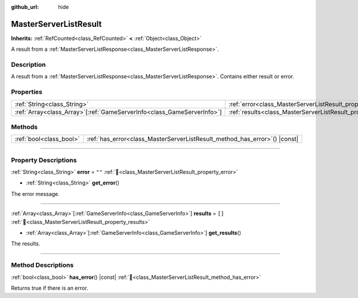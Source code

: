 :github_url: hide

.. DO NOT EDIT THIS FILE!!!
.. Generated automatically from Godot engine sources.
.. Generator: https://github.com/blazium-engine/blazium/tree/4.3/doc/tools/make_rst.py.
.. XML source: https://github.com/blazium-engine/blazium/tree/4.3/modules/blazium_sdk/doc_classes/MasterServerListResult.xml.

.. _class_MasterServerListResult:

MasterServerListResult
======================

**Inherits:** :ref:`RefCounted<class_RefCounted>` **<** :ref:`Object<class_Object>`

A result from a :ref:`MasterServerListResponse<class_MasterServerListResponse>`.

.. rst-class:: classref-introduction-group

Description
-----------

A result from a :ref:`MasterServerListResponse<class_MasterServerListResponse>`. Contains either result or error.

.. rst-class:: classref-reftable-group

Properties
----------

.. table::
   :widths: auto

   +--------------------------------------------------------------------------+---------------------------------------------------------------+--------+
   | :ref:`String<class_String>`                                              | :ref:`error<class_MasterServerListResult_property_error>`     | ``""`` |
   +--------------------------------------------------------------------------+---------------------------------------------------------------+--------+
   | :ref:`Array<class_Array>`\[:ref:`GameServerInfo<class_GameServerInfo>`\] | :ref:`results<class_MasterServerListResult_property_results>` | ``[]`` |
   +--------------------------------------------------------------------------+---------------------------------------------------------------+--------+

.. rst-class:: classref-reftable-group

Methods
-------

.. table::
   :widths: auto

   +-------------------------+-------------------------------------------------------------------------------+
   | :ref:`bool<class_bool>` | :ref:`has_error<class_MasterServerListResult_method_has_error>`\ (\ ) |const| |
   +-------------------------+-------------------------------------------------------------------------------+

.. rst-class:: classref-section-separator

----

.. rst-class:: classref-descriptions-group

Property Descriptions
---------------------

.. _class_MasterServerListResult_property_error:

.. rst-class:: classref-property

:ref:`String<class_String>` **error** = ``""`` :ref:`🔗<class_MasterServerListResult_property_error>`

.. rst-class:: classref-property-setget

- :ref:`String<class_String>` **get_error**\ (\ )

The error message.

.. rst-class:: classref-item-separator

----

.. _class_MasterServerListResult_property_results:

.. rst-class:: classref-property

:ref:`Array<class_Array>`\[:ref:`GameServerInfo<class_GameServerInfo>`\] **results** = ``[]`` :ref:`🔗<class_MasterServerListResult_property_results>`

.. rst-class:: classref-property-setget

- :ref:`Array<class_Array>`\[:ref:`GameServerInfo<class_GameServerInfo>`\] **get_results**\ (\ )

The results.

.. rst-class:: classref-section-separator

----

.. rst-class:: classref-descriptions-group

Method Descriptions
-------------------

.. _class_MasterServerListResult_method_has_error:

.. rst-class:: classref-method

:ref:`bool<class_bool>` **has_error**\ (\ ) |const| :ref:`🔗<class_MasterServerListResult_method_has_error>`

Returns true if there is an error.

.. |virtual| replace:: :abbr:`virtual (This method should typically be overridden by the user to have any effect.)`
.. |const| replace:: :abbr:`const (This method has no side effects. It doesn't modify any of the instance's member variables.)`
.. |vararg| replace:: :abbr:`vararg (This method accepts any number of arguments after the ones described here.)`
.. |constructor| replace:: :abbr:`constructor (This method is used to construct a type.)`
.. |static| replace:: :abbr:`static (This method doesn't need an instance to be called, so it can be called directly using the class name.)`
.. |operator| replace:: :abbr:`operator (This method describes a valid operator to use with this type as left-hand operand.)`
.. |bitfield| replace:: :abbr:`BitField (This value is an integer composed as a bitmask of the following flags.)`
.. |void| replace:: :abbr:`void (No return value.)`
